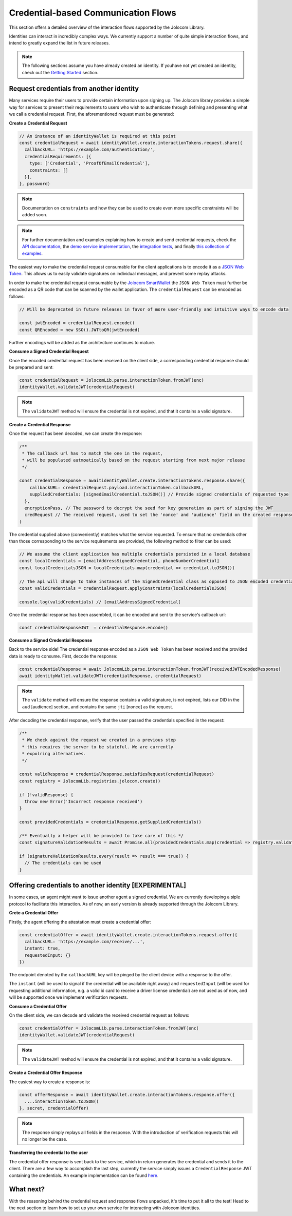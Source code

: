Credential-based Communication Flows
======================================

This section offers a detailed overview of the interaction flows supported by the Jolocom Library.

Identities can interact in incredibly complex ways. We currently support a number of quite
simple interaction flows, and intend to greatly expand the list in future releases.

.. note:: The following sections assume you have already created an identity. If youhave not yet created an identity, check out the `Getting Started <https://jolocom-lib.readthedocs.io/en/latest/gettingStarted.html>`_ section.

Request credentials from another identity
##########################################

Many services require their users to provide certain information upon signing up.
The Jolocom library provides a simple way for services to present their requirements to users who wish to authenticate through defining and presenting what we call a credential request.
First, the aforementioned request must be generated:

**Create a Credential Request**

.. code-block:: typescript

  // An instance of an identityWallet is required at this point
  const credentialRequest = await identityWallet.create.interactionTokens.request.share({
    callbackURL: 'https://example.com/authentication/',
    credentialRequirements: [{
      type: ['Credential', 'ProofOfEmailCredential'],
      constraints: []
    }],
  }, password)

.. note:: Documentation on ``constraints`` and how they can be used to create even more specific
  constraints will be added soon.

.. note:: For further documentation and examples explaining how to create and send
 credential requests, check the `API documentation <https://htmlpreview.github.io/?https://raw.githubusercontent.com/jolocom/jolocom-lib/master/api_docs/documentation/classes/credentialrequest.html>`_,
 the `demo service implementation <https://github.com/jolocom/demo-sso>`_, the `integration tests <https://github.com/jolocom/jolocom-lib/tree/master/tests/integration>`_, and finally `this collection of examples <https://github.com/Exulansis/Validation-Examples>`_.

The easiest way to make the credential request consumable for the client applications is to encode it
as a `JSON Web Token <https://jwt.io/introduction/>`_. This allows us to easily validate signatures on individual messages, and prevent some replay attacks.

In order to make the credential request consumable by the `Jolocom SmartWallet <https://github.com/jolocom/smartwallet-app>`_ the ``JSON Web Token`` must further
be encoded as a QR code that can be scanned by the wallet application. The ``credentialRequest`` can be encoded as follows:

.. code-block:: typescript

  // Will be deprecated in future releases in favor of more user-friendly and intuitive ways to encode data

  const jwtEncoded = credentialRequest.encode()
  const QREncoded = new SSO().JWTtoQR(jwtEncoded)

Further encodings will be added as the architecture continues to mature.

**Consume a Signed Credential Request**

Once the encoded credential request has been received on the client side, a corresponding credential response should be prepared and sent:

.. code-block:: typescript

  const credentialRequest = JolocomLib.parse.interactionToken.fromJWT(enc)
  identityWallet.validateJWT(credentialRequest)

.. note:: The ``validateJWT`` method will ensure the credential is not expired, and that it contains a valid signature.


**Create a Credential Response**

Once the request has been decoded, we can create the response:

.. code-block:: typescript


  /** 
   * The callback url has to match the one in the request,
   * will be populated autmoatically based on the request starting from next major release
   */

  const credentialResponse = awaitidentityWallet.create.interactionTokens.response.share({
      callbackURL: credentialRequest.payload.interactionToken.callbackURL,
      suppliedCredentials: [signedEmailCredential.toJSON()] // Provide signed credentials of requested type
    },
    encryptionPass, // The password to decrypt the seed for key generation as part of signing the JWT
    credRequest // The received request, used to set the 'nonce' and 'audience' field on the created response
  )

The credential supplied above (conveniently) matches what the service requested.
To ensure that no credentials other than those corresponding to the service requirements are provided,
the following method to filter can be used:

.. code-block:: typescript

  // We assume the client application has multiple credentials persisted in a local database
  const localCredentials = [emailAddressSignedCredential, phoneNumberCredential]
  const localCredentialsJSON = localCredentials.map(credential => credential.toJSON())

  // The api will change to take instances of the SignedCredential class as opposed to JSON encoded credentials
  const validCredentials = credentialRequest.applyConstraints(localCredentialsJSON)

  console.log(validCredentials) // [emailAddressSignedCredential]

Once the credential response has been assembled, it can be encoded and sent to the service's callback url:

.. code-block:: typescript

  const credentialResponseJWT  = credentialResponse.encode()

**Consume a Signed Credential Response**

Back to the service side! The credential response encoded as a ``JSON Web Token`` has been received and the provided data is ready to consume.
First, decode the response:

.. code-block:: typescript

  const credentialResponse = await JolocomLib.parse.interactionToken.fromJWT(receivedJWTEncodedResponse)
  await identityWallet.validateJWT(credentialResponse, credentialRequest)

.. note:: The ``validate`` method will ensure the response contains a valid signature, is not expired, lists our
 DID in the ``aud`` [audience] section, and contains the same ``jti`` [nonce] as the request.

After decoding the credential response, verify that the user passed the credentials specified in the request:

.. code-block:: typescript

  /**
   * We check against the request we created in a previous step
   * this requires the server to be stateful. We are currently
   * expolring alternatives.
   */

  const validResponse = credentialResponse.satisfiesRequest(credentialRequest)
  const registry = JolocomLib.registries.jolocom.create()

  if (!validResponse) {
    throw new Error('Incorrect response received')
  }

  const providedCredentials = credentialResponse.getSuppliedCredentials()

  /** Eventually a helper will be provided to take care of this */
  const signatureValidationResults = await Promise.all(providedCredentials.map(credential => registry.validateSignature(credential)))

  if (signatureValidationResults.every(result => result === true)) {
    // The credentials can be used
  }


Offering credentials to another identity [EXPERIMENTAL]
########################################################

In some cases, an agent might want to issue another agent a signed credential. We are currently
developing a siple protocol to facilitate this interaction. As of now, an early version is 
already supported through the Jolocom Library.

**Crete a Credential Offer**

Firstly, the agent offering the attestation must create a credential offer:

.. code-block:: typescript

  const credentialOffer = await identityWallet.create.interactionTokens.request.offer({
    callbackURL: 'https://example.com/receive/...',
    instant: true,
    requestedInput: {}
  })

The endpoint denoted by the ``callbackURL`` key will be pinged by the client device with 
a response to the offer.

The ``instant`` (will be used to signal if the credential will be available right away) and 
``requestedInput`` (will be used for requesting additional information, e.g. a valid id card to receive
a driver license credential) are not used as of now, and will be supported once we
implement verification requests.

**Consume a Credential Offer**

On the client side, we can decode and validate the received credential request as follows:

.. code-block:: typescript

  const credentialOffer = JolocomLib.parse.interactionToken.fromJWT(enc)
  identityWallet.validateJWT(credentialRequest)

.. note:: The ``validateJWT`` method will ensure the credential is not expired, and that it contains a valid signature.

**Create a Credential Offer Response**

The easiest way to create a response is:

.. code-block:: typescript

  const offerResponse = await identityWallet.create.interactionTokens.response.offer({
    ....interactionToken.toJSON()
  }, secret, credentialOffer)

.. note:: The response simply replays all fields in the response. With the introduction of verification requests
  this will no longer be the case.

**Transferring the credential to the user**

The credential offer response is sent back to the service, which in return generates the credential and
sends it to the client. There are a few way to accomplish the last step, currently the service simply
issues a ``CredentialResponse`` JWT containing the credentials. An example implementation can be found `here <https://github.com/jolocom/demo-sso/blob/master/server/routes.ts>`_.

What next?
###########

With the reasoning behind the credential request and response flows unpacked, it's time to put it all to the test!
Head to the next section to learn how to set up your own service for interacting with Jolocom identities.
